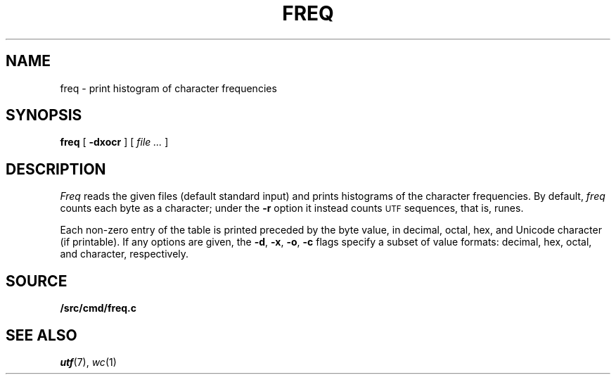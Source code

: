 .TH FREQ 1
.SH NAME
freq \- print histogram of character frequencies
.SH SYNOPSIS
.B freq
[
.B -dxocr
]
[
.I file ...
]
.SH DESCRIPTION
.I Freq
reads the given files (default standard input)
and prints histograms of the character frequencies.
By default,
.I freq
counts each byte as a character;
under the
.B -r
option it instead counts
.SM UTF
sequences, that is, runes.
.PP
Each non-zero entry of the table is printed preceded by the byte value,
in decimal, octal, hex, and
Unicode
character (if printable).
If any options are given, the
.BR -d ,
.BR -x ,
.BR -o ,
.B -c
flags specify a subset of value formats: decimal, hex, octal, and
character, respectively.
.SH SOURCE
.B \*9/src/cmd/freq.c
.SH SEE ALSO
.IR utf (7),
.IR wc (1)
